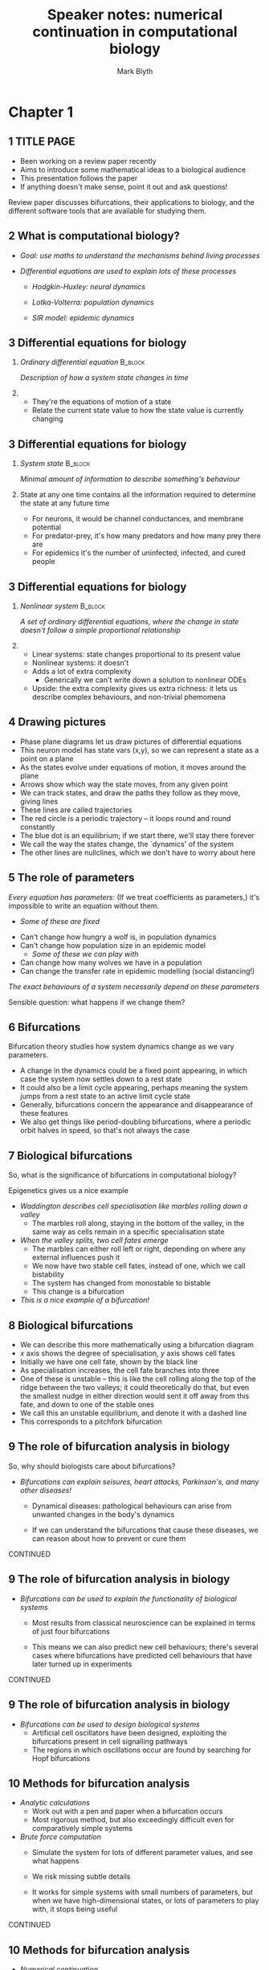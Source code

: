 #+OPTIONS: H:2 toc:nil
#+LATEX_CLASS: beamer
#+COLUMNS: %45ITEM %10BEAMER_env(Env) %10BEAMER_act(Act) %4BEAMER_col(Col) %8BEAMER_opt(Opt)
#+BEAMER_THEME: UoB
#+AUTHOR: Mark Blyth
#+TITLE: Speaker notes: numerical continuation in computational biology
#+DATE:

* Chapter 1
  
** 1 TITLE PAGE
    * Been working on a review paper recently
    * Aims to introduce some mathematical ideas to a biological audience
    * This presentation follows the paper
    * If anything doesn't make sense, point it out and ask questions!

    Review paper discusses bifurcations, their applications to biology, and the different software tools that are available for studying them.

** 2 What is computational biology?
   * /Goal: use maths to understand the mechanisms behind living processes/
    * Biological processes have lots of interacting systems, which can be challenging to reason about qualitatively
    *  Maths gives us a rigorous framework / toolbox / language for investigating these processes

   * /Differential equations are used to explain lots of these processes/
     * /Hodgkin-Huxley: neural dynamics/
      * Explains how ionic currents give rise to excitable behaviours in neurons

     * /Lotka-Volterra: population dynamics/
      * Describes how predators and prey compete

     * /SIR model: epidemic dynamics/
      * Descibes how rates of infection change during an epidemic
       
** 3 Differential equations for biology
*** /Ordinary differential equation/                                :B_block:
    :PROPERTIES:
    :BEAMER_env: block
    :END:
   /Description of how a system state changes in time/
   
*** 
    * They're the equations of motion of a state
    * Relate the current state value to how the state value is currently changing
   

** 3 Differential equations for biology
*** /System state/                                                  :B_block:
    :PROPERTIES:
    :BEAMER_env: block
    :END:
   /Minimal amount of information to describe something's behaviour/
   
*** 
    State at any one time contains all the information required to determine the state at any future time

    * For neurons, it would be channel conductances, and membrane potential
    * For predator-prey, it's how many predators and how many prey there are
    * For epidemics it's the number of uninfected, infected, and cured people
   
** 3 Differential equations for biology
*** /Nonlinear system/                                              :B_block:
    :PROPERTIES:
    :BEAMER_env: block
    :END:
    /A set of ordinary differential equations, where the change in state doesn't follow a simple proportional relationship/
   
*** 
    * Linear systems: state changes proportional to its present value
    * Nonlinear systems: it doesn't
    * Adds a lot of extra complexity
      * Generically we can't write down a solution to nonlinear ODEs
    * Upside: the extra complexity gives us extra richness: it lets us describe complex behaviours, and non-trivial phemomena

** 4 Drawing pictures
   * Phase plane diagrams let us draw pictures of differential equations
   * This neuron model has state vars (x,y), so we can represent a state as a point on a plane
   * As the states evolve under equations of motion, it moves around the plane
   * Arrows show which way the state moves, from any given point
   * We can track states, and draw the paths they follow as they move, giving lines
   * These lines are called trajectories
   * The red circle is a periodic trajectory -- it loops round and round constantly
   * The blue dot is an equilibrium; if we start there, we'll stay there forever
   * We call the way the states change, the `dynamics' of the system
   * The other lines are nullclines, which we don't have to worry about here

** 5 The role of parameters

/Every equation has parameters:/
(If we treat coefficients as parameters,) it's impossible to write an equation without them.
      * /Some of these are fixed/
	* Can't change how hungry a wolf is, in population dynamics
	* Can't change how population size in an epidemic model
      * /Some of these we can play with/
	* Can change how many wolves we have in a population
	* Can change the transfer rate in epidemic modelling (social distancing!)
	
/The exact behaviours of a system necessarily depend on these parameters/

Sensible question: what happens if we change them?

** 6 Bifurcations
   Bifurcation theory studies how system dynamics change as we vary parameters.

   * A change in the dynamics could be a fixed point appearing, in which case the system now settles down to a rest state
   * It could also be a limit cycle appearing, perhaps meaning the system jumps from a rest state to an active limit cycle state
   * Generally, bifurcations concern the appearance and disappearance of these features
   * We also get things like period-doubling bifurcations, where a periodic orbit halves in speed, so that's not always the case
     

** 7 Biological bifurcations
So, what is the significance of bifurcations in computational biology?

Epigenetics gives us a nice example

    * /Waddington describes cell specialisation like marbles rolling down a valley/
      * The marbles roll along, staying in the bottom of the valley, in the same way as cells remain in a specific specialisation state

    * /When the valley splits, two cell fates emerge/
      * The marbles can either roll left or right, depending on where any external influences push it
      * We now have two stable cell fates, instead of one, which we call bistability
      * The system has changed from monostable to bistable
      * This change is a bifurcation

    * /This is a nice example of a bifurcation!/


** 8 Biological bifurcations
   * We can describe this more mathematically using a bifurcation diagram
   * \(x\) axis shows the degree of specialisation, \(y\) axis shows cell fates
   * Initially we have one cell fate, shown by the black line
   * As specialisation increases, the cell fate branches into three
   * One of these is unstable -- this is like the cell rolling along the top of the ridge between the two valleys; it could theoretically do that, but even the smallest nudge in either direction would sent it off away from this fate, and down to one of the stable ones
   * We call this an unstable equilibrium, and denote it with a dashed line
   * This corresponds to a pitchfork bifurcation
     
** 9 The role of bifurcation analysis in biology

So, why should biologists care about bifurcations?   

   * /Bifurcations can explain seisures, heart attacks, Parkinson's, and many other diseases!/
     * Dynamical diseases: pathological behaviours can arise from unwanted changes in the body's dynamics
     * If we can understand the bifurcations that cause these diseases, we can reason about how to prevent or cure them

       \vfill
CONTINUED 
** 9 The role of bifurcation analysis in biology
   * /Bifurcations can be used to explain the functionality of biological systems/
     * Most results from classical neuroscience can be explained in terms of just four bifurcations
     * This means we can also predict new cell behaviours; there's several cases where bifurcations have predicted cell behaviours that have later turned up in experiments

       \vfill
CONTINUED 
** 9 The role of bifurcation analysis in biology
   * /Bifurcations can be used to design biological systems/
     * Artificial cell oscillators have been designed, exploiting the bifurcations present in cell signalling pathways
     * The regions in which oscillations occur are found by searching for Hopf bifurcations
       
** 10 Methods for bifurcation analysis
   * /Analytic calculations/
     * Work out with a pen and paper when a bifurcation occurs
     * Most rigorous method, but also exceedingly difficult even for comparatively simple systems
   * /Brute force computation/
     * Simulate the system for lots of different parameter values, and see what happens
     * We risk missing subtle details
     * It works for simple systems with small numbers of parameters, but when we have high-dimensional states, or lots of parameters to play with, it stops being useful
       
       \vfill
CONTINUED 

** 10 Methods for bifurcation analysis
   * /Numerical continuation/
     * This is a rigorous approach to finding bifurcations
     * It's done on a computer, so it's easier than analytic computations, but more rigorous than brute force
     * There's lots of different software for analysing bifurcations, and they all use numerical continuation to do that
     * It's the go-to method!

** 11 Numerical continuation
   * /We use numerical continuation to track `interesting' points/
     * Interesting points can be equilibria, bifurcation points, or even periodic orbits
     * /We vary a parameter/
     * /Continuation tells us how the point changes/
     * Continuation lets us track thees interesting points as the parameter changes; formally, we say it traces out implicitly defined manifolds -- points, lines, planes at which interesting behaviours happen
   * /Test functions indentify bifurcations/
     * These are functions whose zero occur only when we have a bifurcation
   * Together, the tracking and testing setup lets us find bifurcations algorithmically
     
     
* Chapter 2
** 12 Bifurcation analysis of a bursting neuron
   * Neurons encode their information in spikes
   * They don't always spike consistently; sometimes they alternate between a period of spiking and a period of resting
   * The displayed plot, taken from wikipedia, shows a simulation of a bursting neuron
   * Their dynamics appear as a result of having a rich bifurcation structure, so they're interesting to use for a bifurcation analysis
   * Here I'm going to demonstrate how we could do such a bifurcation analysis
     
** 13 The Hindmarsh Rose model
   * The plot shown previously was made by simulating the Hindmarsh Rose model, which gives a phenomenological model [EXPLAIN] for bursting neurons. We'll use that model here for the bifurcation analysis.
   * The key thing to note is that \(r\) is very small
     * As \(z\) changes much more slowly than \(x\) and \(y\), we can pretend it's a constant
     * We then do a bifurcation analysis, using \(z\) as a parameter
     * When we stop pretending \(z\) is constant, it will drive \(x,y\) -- the fast subsystem -- across the bifurcations we found earlier
   * We therefore use numerical continuation to find bifurcations in the \(x,y\) equations, when \(z\) is taken as a parameter

     
** 14 Exploratory step
   * We start by simply simulating the \(x,y\) system for default parameter values
   * This gives us some idea of what to expect and where to start the analysis
   * We can see an attracting limit cycle
   * Since its in a plane, it must have a repelling equilibrium in the center
   
** 15 Initialisation step
   * This is the same diagram we saw earlier
   * The equilibrium in the center is a good place to start a continuation from (it's generally hard to start at a periodic orbit), so here all we're doing is finding exactly where that equilibrium is
   * Now it's found, we can start looking for bifurcations
     
** 16 Equilibrium point curve
   * We now take \(z\) as a parameter, and sweep it across a range of values
   * We use numerical continuation to track how the equilibrium changes, as we vary \(z\)
   * The plot shows the \(x\) position of the equilibrium, as a function of \(z\)
   * The curve doubles back on itself twice. We call these points `fold' points, and they're actually a type of bifurcation
   * The test functions have spotted another two bifurcations along the equilibrium point curve; these are Hopf points
   * Periodic orbits appear at a Hopf bifurcation, so the next step is to track these

** 17 Periodic orbit continuation
   * The purple lines show the maximum and minimum of the periodic orbits
   * If we were to look at the \(x,y\) plane, we would see a limit cycle here, much like the one we saw earlier
   * These limit cycles provide the spiking behaviour of the neuron
   * The equilibria give a resting state, where the neuron sits around doing nothing
   * When these coexist, the neuron is able to either spike or sit silently, depending on other influences
   * This actually gives us most of what we need to understand bursting behaviour

** 18 Full system dynamics
   * Here I've zoomed in on the area of parameter space where bursting occurs
   * I've simulated the full system, including the \(z\) equation, and overlayed a trajectory onto the diagram
   * This shows where the bursting behavior comes from
   * A resting state disappears through a fold bifurcation, causing the system to jump onto the spiking limit cycles
   * These limit cycles in turn disappear through a homoclinic bifurcation, making the system jump back to the resting state
   * The slow variable \(z\) drives the fast subsystem back and forth across these two bifurcations, so the spikes periodically switch on and off, giving bursting.
     
* Chapter 3
** 19 Software tools
   /There's lots of software to do these sorts of calculations!/
    * The paper has comparison tables in, and provides recommendations of which software to use when
    * It's not a particularly exciting thing to put into a presentation, so I'm not going into any real detail about it
    * The main takeaway is that there's good tools to do these calculations, some of which are powerful but hard to use, and others which are easy to use but less sophisticated.
